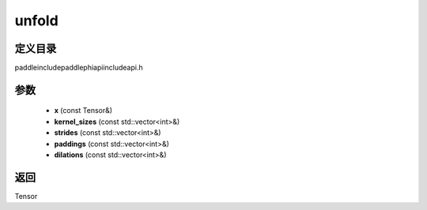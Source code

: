 .. _cn_api_paddle_experimental_unfold:

unfold
-------------------------------

.. cpp:function:: Tensor unfold ( const Tensor & x , const std::vector<int> & kernel_sizes , const std::vector<int> & strides , const std::vector<int> & paddings , const std::vector<int> & dilations ) ;



定义目录
:::::::::::::::::::::
paddle\include\paddle\phi\api\include\api.h

参数
:::::::::::::::::::::
	- **x** (const Tensor&)
	- **kernel_sizes** (const std::vector<int>&)
	- **strides** (const std::vector<int>&)
	- **paddings** (const std::vector<int>&)
	- **dilations** (const std::vector<int>&)

返回
:::::::::::::::::::::
Tensor
